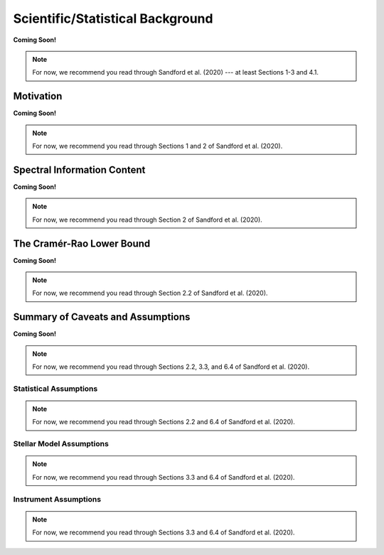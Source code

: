 .. _background:

Scientific/Statistical Background
=================================

**Coming Soon!**

.. note:: For now, we recommend you read through Sandford et al. (2020) --- at least Sections 1-3 and 4.1.

Motivation
----------

**Coming Soon!**

.. note:: For now, we recommend you read through Sections 1 and 2 of Sandford et al. (2020).

..  _info-content:

Spectral Information Content
----------------------------

**Coming Soon!**

.. note:: For now, we recommend you read through Section 2 of Sandford et al. (2020).

The Cramér-Rao Lower Bound
--------------------------

**Coming Soon!**

.. note:: For now, we recommend you read through Section 2.2 of Sandford et al. (2020).

Summary of Caveats and Assumptions
----------------------------------

**Coming Soon!**

.. note:: For now, we recommend you read through Sections 2.2, 3.3, and 6.4 of Sandford et al. (2020).

Statistical Assumptions
+++++++++++++++++++++++

.. note:: For now, we recommend you read through Sections 2.2 and 6.4 of Sandford et al. (2020).

Stellar Model Assumptions
+++++++++++++++++++++++++

.. note:: For now, we recommend you read through Sections 3.3 and 6.4 of Sandford et al. (2020).

Instrument Assumptions
++++++++++++++++++++++

.. note:: For now, we recommend you read through Sections 3.3 and 6.4 of Sandford et al. (2020).
